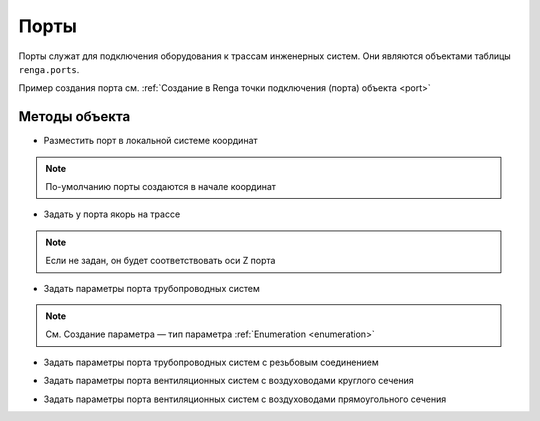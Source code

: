 Порты
=====

Порты служат для подключения оборудования к трассам инженерных систем. Они являются объектами таблицы ``renga.ports``.

Пример создания порта см. :ref:`Создание в Renga точки подключения (порта) объекта <port>`

Методы объекта
--------------

* Разместить порт в локальной системе координат

.. note:: По-умолчанию порты создаются в начале координат 

.. function:: :place(placement)

    :param placement: Задает ЛСК порта.
    :type placement: :ref:`Placement3d <placement3d>`

* Задать у порта якорь на трассе

.. note:: Если не задан, он будет соответствовать оси Z порта

.. function:: :anchor(axis)

    :param axis: Задает ось.
    :type axis: :ref:`Axis <axis>`

* Задать параметры порта трубопроводных систем

.. function:: :pipe_attributes(*args)

    :param args: Перечисление параметров.
    :type args: Имена параметров, указанных в JSON

.. note:: См. Создание параметра — тип параметра :ref:`Enumeration <enumeration>`

.. code-block:: lua
    :caption: Пример 1. Создание параметров ``connector_type`` и ``nominal_diameter`` порта ``cold_water`` трубопроводной системы.
    :linenos:

    renga.ports.inlet:pipe_attributes(renga.parameters.cold_water.connector_type,
                                      renga.parameters.cold_water.nominal_diameter)

* Задать параметры порта трубопроводных систем с резьбовым соединением

.. function:: :pipe_threaded_attributes(*args)

    :param args: Перечисление параметров.
    :type args: Имена параметров, указанных в JSON

* Задать параметры порта вентиляционных систем с воздуховодами круглого сечения

.. function:: :duct_circular_attributes(*args)

    :param args: Перечисление параметров.
    :type args: Имена параметров, указанных в JSON

* Задать параметры порта вентиляционных систем с воздуховодами прямоугольного сечения

.. function:: :duct_rectangular_attributes(*args)

    :param args: Перечисление параметров.
    :type args: Имена параметров, указанных в JSON

.. code-block:: lua
    :caption: Пример 2. Создание параметров ``connector_type``, ``body_width`` и ``body_height`` порта ``exhaust`` воздуховодной системы.
    :linenos:

    renga.ports.outlet:duct_rectangular_attributes(renga.parameters.exhaust.connector_type,
                                                   renga.parameters.dimensions.body_width,
                                                   renga.parameters.dimensions.body_height)